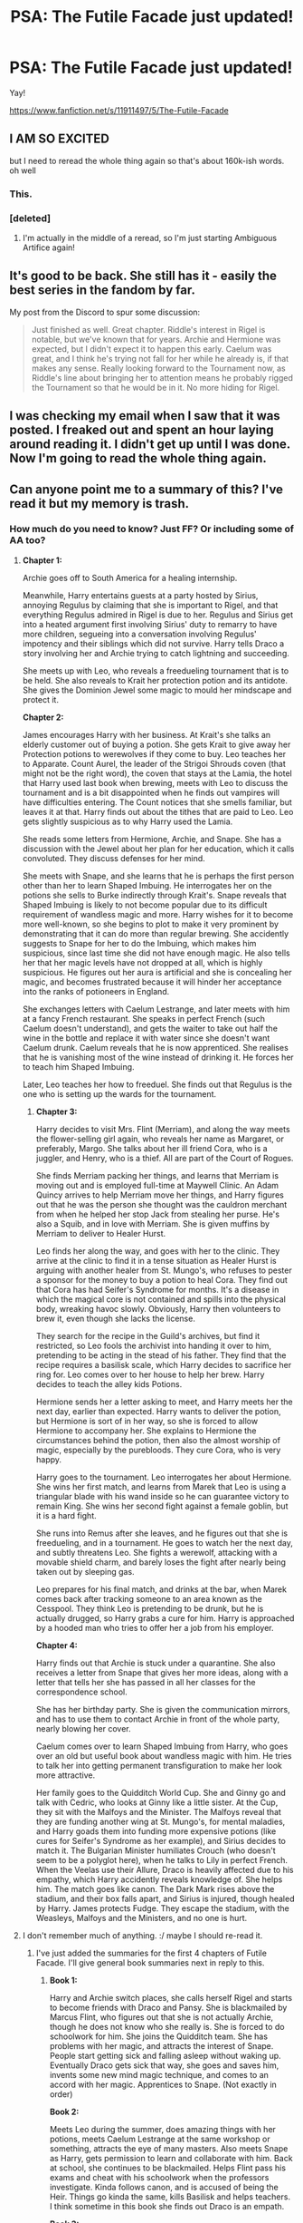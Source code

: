 #+TITLE: PSA: The Futile Facade just updated!

* PSA: The Futile Facade just updated!
:PROPERTIES:
:Author: MB6
:Score: 77
:DateUnix: 1534464682.0
:DateShort: 2018-Aug-17
:END:
Yay!

[[https://www.fanfiction.net/s/11911497/5/The-Futile-Facade]]


** I AM SO EXCITED

but I need to reread the whole thing again so that's about 160k-ish words. oh well
:PROPERTIES:
:Author: _awesaum_
:Score: 29
:DateUnix: 1534466699.0
:DateShort: 2018-Aug-17
:END:

*** This.
:PROPERTIES:
:Author: darthfrisbeous
:Score: 8
:DateUnix: 1534467316.0
:DateShort: 2018-Aug-17
:END:


*** [deleted]
:PROPERTIES:
:Score: 5
:DateUnix: 1534502577.0
:DateShort: 2018-Aug-17
:END:

**** I'm actually in the middle of a reread, so I'm just starting Ambiguous Artifice again!
:PROPERTIES:
:Author: _awesaum_
:Score: 5
:DateUnix: 1534507808.0
:DateShort: 2018-Aug-17
:END:


** It's good to be back. She still has it - easily the best series in the fandom by far.

My post from the Discord to spur some discussion:

#+begin_quote
  Just finished as well. Great chapter. Riddle's interest in Rigel is notable, but we've known that for years. Archie and Hermione was expected, but I didn't expect it to happen this early. Caelum was great, and I think he's trying not fall for her while he already is, if that makes any sense. Really looking forward to the Tournament now, as Riddle's line about bringing her to attention means he probably rigged the Tournament so that he would be in it. No more hiding for Rigel.
#+end_quote
:PROPERTIES:
:Author: Darkenmal
:Score: 20
:DateUnix: 1534468492.0
:DateShort: 2018-Aug-17
:END:


** I was checking my email when I saw that it was posted. I freaked out and spent an hour laying around reading it. I didn't get up until I was done. Now I'm going to read the whole thing again.
:PROPERTIES:
:Author: mintfanatic
:Score: 9
:DateUnix: 1534475789.0
:DateShort: 2018-Aug-17
:END:


** Can anyone point me to a summary of this? I've read it but my memory is trash.
:PROPERTIES:
:Author: aexime
:Score: 8
:DateUnix: 1534472305.0
:DateShort: 2018-Aug-17
:END:

*** How much do you need to know? Just FF? Or including some of AA too?
:PROPERTIES:
:Author: SnowingSilently
:Score: 4
:DateUnix: 1534476792.0
:DateShort: 2018-Aug-17
:END:

**** *Chapter 1:*

Archie goes off to South America for a healing internship.

Meanwhile, Harry entertains guests at a party hosted by Sirius, annoying Regulus by claiming that she is important to Rigel, and that everything Regulus admired in Rigel is due to her. Regulus and Sirius get into a heated argument first involving Sirius' duty to remarry to have more children, segueing into a conversation involving Regulus' impotency and their siblings which did not survive. Harry tells Draco a story involving her and Archie trying to catch lightning and succeeding.

She meets up with Leo, who reveals a freedueling tournament that is to be held. She also reveals to Krait her protection potion and its antidote. She gives the Dominion Jewel some magic to mould her mindscape and protect it.

*Chapter 2:*

James encourages Harry with her business. At Krait's she talks an elderly customer out of buying a potion. She gets Krait to give away her Protection potions to werewolves if they come to buy. Leo teaches her to Apparate. Count Aurel, the leader of the Strigoi Shrouds coven (that might not be the right word), the coven that stays at the Lamia, the hotel that Harry used last book when brewing, meets with Leo to discuss the tournament and is a bit disappointed when he finds out vampires will have difficulties entering. The Count notices that she smells familiar, but leaves it at that. Harry finds out about the tithes that are paid to Leo. Leo gets slightly suspicious as to why Harry used the Lamia.

She reads some letters from Hermione, Archie, and Snape. She has a discussion with the Jewel about her plan for her education, which it calls convoluted. They discuss defenses for her mind.

She meets with Snape, and she learns that he is perhaps the first person other than her to learn Shaped Imbuing. He interrogates her on the potions she sells to Burke indirectly through Krait's. Snape reveals that Shaped Imbuing is likely to not become popular due to its difficult requirement of wandless magic and more. Harry wishes for it to become more well-known, so she begins to plot to make it very prominent by demonstrating that it can do more than regular brewing. She accidently suggests to Snape for her to do the Imbuing, which makes him suspicious, since last time she did not have enough magic. He also tells her that her magic levels have not dropped at all, which is highly suspicious. He figures out her aura is artificial and she is concealing her magic, and becomes frustrated because it will hinder her acceptance into the ranks of potioneers in England.

She exchanges letters with Caelum Lestrange, and later meets with him at a fancy French restaurant. She speaks in perfect French (such Caelum doesn't understand), and gets the waiter to take out half the wine in the bottle and replace it with water since she doesn't want Caelum drunk. Caelum reveals that he is now apprenticed. She realises that he is vanishing most of the wine instead of drinking it. He forces her to teach him Shaped Imbuing.

Later, Leo teaches her how to freeduel. She finds out that Regulus is the one who is setting up the wards for the tournament.
:PROPERTIES:
:Author: SnowingSilently
:Score: 11
:DateUnix: 1534479649.0
:DateShort: 2018-Aug-17
:END:

***** *Chapter 3:*

Harry decides to visit Mrs. Flint (Merriam), and along the way meets the flower-selling girl again, who reveals her name as Margaret, or preferably, Margo. She talks about her ill friend Cora, who is a juggler, and Henry, who is a thief. All are part of the Court of Rogues.

She finds Merriam packing her things, and learns that Merriam is moving out and is employed full-time at Maywell Clinic. An Adam Quincy arrives to help Merriam move her things, and Harry figures out that he was the person she thought was the cauldron merchant from when he helped her stop Jack from stealing her purse. He's also a Squib, and in love with Merriam. She is given muffins by Merriam to deliver to Healer Hurst.

Leo finds her along the way, and goes with her to the clinic. They arrive at the clinic to find it in a tense situation as Healer Hurst is arguing with another healer from St. Mungo's, who refuses to pester a sponsor for the money to buy a potion to heal Cora. They find out that Cora has had Seifer's Syndrome for months. It's a disease in which the magical core is not contained and spills into the physical body, wreaking havoc slowly. Obviously, Harry then volunteers to brew it, even though she lacks the license.

They search for the recipe in the Guild's archives, but find it restricted, so Leo fools the archivist into handing it over to him, pretending to be acting in the stead of his father. They find that the recipe requires a basilisk scale, which Harry decides to sacrifice her ring for. Leo comes over to her house to help her brew. Harry decides to teach the alley kids Potions.

Hermione sends her a letter asking to meet, and Harry meets her the next day, earlier than expected. Harry wants to deliver the potion, but Hermione is sort of in her way, so she is forced to allow Hermione to accompany her. She explains to Hermione the circumstances behind the potion, then also the almost worship of magic, especially by the purebloods. They cure Cora, who is very happy.

Harry goes to the tournament. Leo interrogates her about Hermione. She wins her first match, and learns from Marek that Leo is using a triangular blade with his wand inside so he can guarantee victory to remain King. She wins her second fight against a female goblin, but it is a hard fight.

She runs into Remus after she leaves, and he figures out that she is freedueling, and in a tournament. He goes to watch her the next day, and subtly threatens Leo. She fights a werewolf, attacking with a movable shield charm, and barely loses the fight after nearly being taken out by sleeping gas.

Leo prepares for his final match, and drinks at the bar, when Marek comes back after tracking someone to an area known as the Cesspool. They think Leo is pretending to be drunk, but he is actually drugged, so Harry grabs a cure for him. Harry is approached by a hooded man who tries to offer her a job from his employer.

*Chapter 4:*

Harry finds out that Archie is stuck under a quarantine. She also receives a letter from Snape that gives her more ideas, along with a letter that tells her she has passed in all her classes for the correspondence school.

She has her birthday party. She is given the communication mirrors, and has to use them to contact Archie in front of the whole party, nearly blowing her cover.

Caelum comes over to learn Shaped Imbuing from Harry, who goes over an old but useful book about wandless magic with him. He tries to talk her into getting permanent transfiguration to make her look more attractive.

Her family goes to the Quidditch World Cup. She and Ginny go and talk with Cedric, who looks at Ginny like a little sister. At the Cup, they sit with the Malfoys and the Minister. The Malfoys reveal that they are funding another wing at St. Mungo's, for mental maladies, and Harry goads them into funding more expensive potions (like cures for Seifer's Syndrome as her example), and Sirius decides to match it. The Bulgarian Minister humiliates Crouch (who doesn't seem to be a polyglot here), when he talks to Lily in perfect French. When the Veelas use their Allure, Draco is heavily affected due to his empathy, which Harry accidently reveals knowledge of. She helps him. The match goes like canon. The Dark Mark rises above the stadium, and their box falls apart, and Sirius is injured, though healed by Harry. James protects Fudge. They escape the stadium, with the Weasleys, Malfoys and the Ministers, and no one is hurt.
:PROPERTIES:
:Author: SnowingSilently
:Score: 9
:DateUnix: 1534485258.0
:DateShort: 2018-Aug-17
:END:


**** I don't remember much of anything. :/ maybe I should re-read it.
:PROPERTIES:
:Author: aexime
:Score: 2
:DateUnix: 1534476876.0
:DateShort: 2018-Aug-17
:END:

***** I've just added the summaries for the first 4 chapters of Futile Facade. I'll give general book summaries next in reply to this.
:PROPERTIES:
:Author: SnowingSilently
:Score: 3
:DateUnix: 1534485619.0
:DateShort: 2018-Aug-17
:END:

****** *Book 1:*

Harry and Archie switch places, she calls herself Rigel and starts to become friends with Draco and Pansy. She is blackmailed by Marcus Flint, who figures out that she is not actually Archie, though he does not know who she really is. She is forced to do schoolwork for him. She joins the Quidditch team. She has problems with her magic, and attracts the interest of Snape. People start getting sick and falling asleep without waking up. Eventually Draco gets sick that way, she goes and saves him, invents some new mind magic technique, and comes to an accord with her magic. Apprentices to Snape. (Not exactly in order)

*Book 2:*

Meets Leo during the summer, does amazing things with her potions, meets Caelum Lestrange at the same workshop or something, attracts the eye of many masters. Also meets Snape as Harry, gets permission to learn and collaborate with him. Back at school, she continues to be blackmailed. Helps Flint pass his exams and cheat with his schoolwork when the professors investigate. Kinda follows canon, and is accused of being the Heir. Things go kinda the same, kills Basilisk and helps teachers. I think sometime in this book she finds out Draco is an empath.

*Book 3:*

More summer stuff. I don't remember it though. Archie is a metamorphmagus. Goes to school, gets the time-turner. Finds out about the Dominion Jewel going missing. I think she finds out about the Marauder's Map this book, otherwise, she's always had it. Goes to Hogsmeade, has fun. Learns that her polyjuice potion is failing and she's feeling pain due to growing differently from Archie's form. Is forced to spend a month creating a potion that will blend both her and Archie's forms. At the same time, Marcus Flint begs her for a favour, asking to hide his mother away from his father. She does so, giving his mother her apartment in the alleys, takes an aging potion and goes and lives at the Lamia Hotel. She finds out Peter Pettigrew is after the Dominion Jewel for Riddle. He attacks her as she uses her time-turner, and uses it multiple times. The Jewel is greatly affecting him. He hides her in an underground room, then forces her to use the time-turner multiple times. This causes 7 copies of her to exist, which starts to kill her as her cores all resonate. She also eats her potions ingredients kit to survive, but it poisons her. The Jewel kills Peter, tries to take control of her, but fails and is instead used to change her core so that it doesn't kill her. Snape finds her afterwards when Draco tells him about seeing her multiple times on the Map.
:PROPERTIES:
:Author: SnowingSilently
:Score: 9
:DateUnix: 1534487541.0
:DateShort: 2018-Aug-17
:END:

******* Wow, you're the best! Thank you so much!!
:PROPERTIES:
:Author: aexime
:Score: 4
:DateUnix: 1534488251.0
:DateShort: 2018-Aug-17
:END:


** Just jazzed that this is out. I want someone - anyone! - to figure out Harry's secret so bad that I can barely keep myself together.

Snape is hot on the trail.

Leo knows more of Harry's secrets than anyone.

Draco got a whiff of Harry's emotions over the summer. Will he notice?

Riddle is the King of Secrets, and he's got his eye on her now.

Anyone want to take bets? My money is on Leo. Harry in this OU never gives up a secret unless she has to, and if she HAS to, Leo is the most likely to have something she needs that she doesn't have herself.
:PROPERTIES:
:Author: Seeker0fTruth
:Score: 9
:DateUnix: 1534516137.0
:DateShort: 2018-Aug-17
:END:

*** I think it will be Snape. I'm hoping it will be this school year, and the impetus will be Riddle's interest in Rigel.
:PROPERTIES:
:Author: onekrazykat
:Score: 9
:DateUnix: 1534529260.0
:DateShort: 2018-Aug-17
:END:

**** Bonus question: what happens when the name Rigel Black comes out of the goblet?
:PROPERTIES:
:Author: Seeker0fTruth
:Score: 7
:DateUnix: 1534529345.0
:DateShort: 2018-Aug-17
:END:

***** Shit's gonna get real?

Though I'm of the mind that Harry's name comes out of the goblet rather than Rigel's name. I think that Voldemort is more interested in Harry and Riddle is more interested in Rigel. And I have a hard time picturing Riddle putting a name in the cup (due to the agreement between Rigel/Riddle). We'd also have the added layer of Harry's name coming out of the cup under a different (non-participating) school. So you could have Archie travel to Hogwarts to compete. Thus having Harry pretending to be Rigel pretending to be Harry and vice versa.
:PROPERTIES:
:Author: onekrazykat
:Score: 8
:DateUnix: 1534530977.0
:DateShort: 2018-Aug-17
:END:

****** Why would Harry's name come out of the Goblet? Voldemort doesn't know Harry is at Hogwarts.
:PROPERTIES:
:Author: SilverSlothmaster
:Score: 3
:DateUnix: 1534590265.0
:DateShort: 2018-Aug-18
:END:

******* Voldemort doesn't have to know Harry is at Hogwarts. All Voldemort needs to know is that it's possible to enter a fourth school (AIM) and Harry's name into the goblet. Remember it's a magically binding contract. So Voldemort would know that Harry would have to be at Hogwarts (a place Voldemort would consider his turf.)
:PROPERTIES:
:Author: onekrazykat
:Score: 3
:DateUnix: 1534603901.0
:DateShort: 2018-Aug-18
:END:

******** Oh I see, you're considering if Riddle decided to add AIM and put Harry in the tournament. Got confused there because I thought we were making a distinction between Voldemort the construct (who doesn't know Harry even exists) and Riddle the politician.
:PROPERTIES:
:Author: SilverSlothmaster
:Score: 4
:DateUnix: 1534604398.0
:DateShort: 2018-Aug-18
:END:

********* Well, I'm my brain Voldemort DOES now Harry exists. I think Voldemort is who was behind Leo's poisoning during the dueling competition. And Voldemort would know about Harry from the World Cup incident. Or even from Harry's work at the guild.
:PROPERTIES:
:Author: onekrazykat
:Score: 3
:DateUnix: 1534604572.0
:DateShort: 2018-Aug-18
:END:


**** Snape definitely has most of the pieces to the puzzle. He's already noting similarities in technique and behavior.
:PROPERTIES:
:Author: _awesaum_
:Score: 4
:DateUnix: 1534824743.0
:DateShort: 2018-Aug-21
:END:


** AHHHHHHHHH
:PROPERTIES:
:Author: darthfrisbeous
:Score: 6
:DateUnix: 1534467333.0
:DateShort: 2018-Aug-17
:END:


** [[https://www.youtube.com/watch?v=lCOQYchMm2Y]]

See you all next year!
:PROPERTIES:
:Author: Modularva
:Score: 6
:DateUnix: 1534465891.0
:DateShort: 2018-Aug-17
:END:

*** Yeah I'm pretty skeptical that updates are going to be any more frequent than once a year going forward after the last two have taken that long. If the author's previous pace returns I will be pleasantly surprised.
:PROPERTIES:
:Author: prism1234
:Score: 6
:DateUnix: 1534657444.0
:DateShort: 2018-Aug-19
:END:

**** I think the odds are like 35% we'll see another update this year. I think it's likely that the summer/beginning portion of each book is the hardest to plot.
:PROPERTIES:
:Author: Modularva
:Score: 5
:DateUnix: 1534679889.0
:DateShort: 2018-Aug-19
:END:

***** Yeah, the school year is a bit more formulaic, and is based on the books which is easier to use when plotting. Whereas summers are a blank slate.
:PROPERTIES:
:Author: _awesaum_
:Score: 4
:DateUnix: 1534824589.0
:DateShort: 2018-Aug-21
:END:


** I just finished reading it! If we remain true to the vaguest outlines of canon, we should be seeing the Goblet of Fire next. I'm so hyped to see how Harry will have to figure her way out of that predicament. And if the animagus forms for her and Archie are different (as they almost undoubtedly will be), she'll be in trouble due to that 5th year too. I'm predicting a mid 6th reveal, with 7th year being her on the run/fighting a war.
:PROPERTIES:
:Author: SnowingSilently
:Score: 4
:DateUnix: 1534475742.0
:DateShort: 2018-Aug-17
:END:

*** [deleted]
:PROPERTIES:
:Score: 6
:DateUnix: 1534502549.0
:DateShort: 2018-Aug-17
:END:

**** Well, I'm basing it on the assumption that Voldemort is actually in charge of the Death Eaters. We do know that he has Horcruxes, so I don't think it too far a stretch that she'll have to remove them eventually. The main series of Alanna the Lioness also ends with the book in which they deal with the Dominion Jewel, then a resurrection of a powerful sorceror, then finally a huge battle. Obviously murkybluematter won't follow it to the letter, but I feel like there's a good chance we'll see these events vaguely followed.
:PROPERTIES:
:Author: SnowingSilently
:Score: 3
:DateUnix: 1534516590.0
:DateShort: 2018-Aug-17
:END:

***** [deleted]
:PROPERTIES:
:Score: 3
:DateUnix: 1534539145.0
:DateShort: 2018-Aug-18
:END:

****** Ah, I forgot about that. Then is the diary just a construct or something?
:PROPERTIES:
:Author: SnowingSilently
:Score: 2
:DateUnix: 1534548081.0
:DateShort: 2018-Aug-18
:END:


** Oh my god.
:PROPERTIES:
:Author: Kil_La_Kill_Yourself
:Score: 6
:DateUnix: 1534471762.0
:DateShort: 2018-Aug-17
:END:
